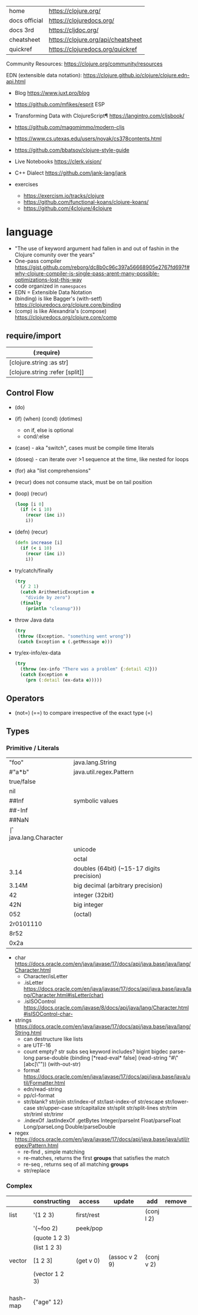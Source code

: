 |---------------+------------------------------------|
| home          | https://clojure.org/               |
| docs official | https://clojuredocs.org/           |
| docs 3rd      | https://cljdoc.org/                |
| cheatsheet    | https://clojure.org/api/cheatsheet |
| quickref      | https://clojuredocs.org/quickref   |
|---------------+------------------------------------|

Community Resources: https://clojure.org/community/resources

EDN (extensible data notation): https://clojure.github.io/clojure/clojure.edn-api.html

- Blog https://www.juxt.pro/blog
- https://github.com/mfikes/esprit ESP
- Transforming Data with ClojureScript¶ https://langintro.com/cljsbook/
- https://github.com/magomimmo/modern-cljs
- https://www.cs.utexas.edu/users/novak/cs378contents.html
- https://github.com/bbatsov/clojure-style-guide
- Live Notebooks https://clerk.vision/
- C++ Dialect https://github.com/jank-lang/jank

- exercises
  - https://exercism.io/tracks/clojure
  - https://github.com/functional-koans/clojure-koans/
  - https://github.com/4clojure/4clojure

* language

- "The use of keyword argument had fallen in and out of fashin in the Clojure comunity over the years"
- One-pass compiler https://gist.github.com/reborg/dc8b0c96c397a56668905e2767fd697f#why-clojure-compiler-is-single-pass-arent-many-possible-optimizations-lost-this-way
- code organized in ~namespaces~
- EDN = Extensible Data Notation
- (binding) is like Bagger's (with-setf) https://clojuredocs.org/clojure.core/binding
- (comp)    is like Alexandria's (compose) https://clojuredocs.org/clojure.core/comp

** require/import
| (:require)                      |   |
|---------------------------------+---|
| [clojure.string :as str]        |   |
| [clojure.string :refer [split]] |   |
|---------------------------------+---|
** Control Flow

- (do)
- (if) (when) (cond) (dotimes)
  - on if, else is optional
  - cond/:else
- (case)  - aka "switch", cases must be compile time literals
- (doseq) - can iterate over >1 sequence at the time, like nested for loops
- (for) aka "list comprehensions"
- (recur) does not consume stack, must be on tail position

- (loop) (recur)
  #+begin_src clojure
    (loop [i 0]
      (if (< i 10)
        (recur (inc i))
        i))
  #+end_src

- (defn) (recur)
  #+begin_src clojure
    (defn increase [i]
      (if (< i 10)
        (recur (inc i))
        i))
  #+end_src

- try/catch/finally
  #+begin_src clojure
    (try
      (/ 2 1)
      (catch ArithmeticException e
        "divide by zero")
      (finally
        (println "cleanup")))
  #+end_src

- throw Java data
  #+begin_src clojure
    (try
     (throw (Exception. "something went wrong"))
     (catch Exception e (.getMessage e)))
  #+end_src

- try/ex-info/ex-data
  #+begin_src clojure
    (try
      (throw (ex-info "There was a problem" {:detail 42}))
      (catch Exception e
        (prn (:detail (ex-data e)))))
  #+end_src

** Operators
- (not=)
  (==) to compare irrespective of the exact type
  (=)
** Types
*** Primitive / Literals
|------------+-------------------------------------------|
| "foo"      | java.lang.String                          |
| #"a*b"     | java.util.regex.Pattern                   |
| true/false |                                           |
| nil        |                                           |
|------------+-------------------------------------------|
| ##Inf      | symbolic values                           |
| ##-Inf     |                                           |
| ##NaN      |                                           |
|------------+-------------------------------------------|
| \f         | java.lang.Character                       |
| \newline   |                                           |
| \uNNNN     | unicode                                   |
| \oNNN      | octal                                     |
|------------+-------------------------------------------|
| 3.14       | doubles (64bit) (~15-17 digits precision) |
| 3.14M      | big decimal (arbitrary precision)         |
|------------+-------------------------------------------|
| 42         | integer (32bit)                           |
| 42N        | big integer                               |
| 052        | (octal)                                   |
| 2r0101110  |                                           |
| 8r52       |                                           |
| 0x2a       |                                           |
|------------+-------------------------------------------|
- char https://docs.oracle.com/en/java/javase/17/docs/api/java.base/java/lang/Character.html
  - Character/isLetter
  - .isLetter https://docs.oracle.com/en/java/javase/17/docs/api/java.base/java/lang/Character.html#isLetter(char)
  - .isISOControl https://docs.oracle.com/javase/8/docs/api/java/lang/Character.html#isISOControl-char-

- strings https://docs.oracle.com/en/java/javase/17/docs/api/java.base/java/lang/String.html
  * can destructure like lists
  * are UTF-16
  * count empty? str subs seq keyword includes?
    bigint bigdec parse-long parse-double
    (binding [*read-eval* false] (read-string "#\"[abc]\""))
    (with-out-str)
  * format https://docs.oracle.com/en/java/javase/17/docs/api/java.base/java/util/Formatter.html
  * edn/read-string
  * pp/cl-format
  * str/blank? str/join str/index-of str/last-index-of
    str/escape
    str/lower-case str/upper-case str/capitalize
    str/split str/split-lines
    str/trim str/triml str/trimr
  * .indexOf .lastIndexOf .getBytes
    Integer/parseInt Float/parseFloat Long/parseLong Double/parseDouble

- regex https://docs.oracle.com/en/java/javase/17/docs/api/java.base/java/util/regex/Pattern.html
  - re-find   , simple matching
  - re-matches, returns the first *groups* that satisfies the match
  - re-seq    , returns seq of all matching *groups*
  - str/replace

*** Complex

|----------+----------------------+------------+---------------------+-------------+-------------+--------------------------------------------------|
|          | constructing         | access     | update              | add         | remove      | destructuring                                    |
|----------+----------------------+------------+---------------------+-------------+-------------+--------------------------------------------------|
| list     | '(1 2 3)             | first/rest |                     | (conj l 2)  |             | [one _ & tail :as all]                           |
|          | '(~foo 2)            | peek/pop   |                     |             |             |                                                  |
|          | (quote 1 2 3)        |            |                     |             |             |                                                  |
|          | (list 1 2 3)         |            |                     |             |             |                                                  |
|----------+----------------------+------------+---------------------+-------------+-------------+--------------------------------------------------|
| vector   | [1 2 3]              | (get v 0)  | (assoc v 2 9)       | (conj v 2)  |             | sequential destructuring                         |
|          | (vector 1 2 3)       |            |                     |             |             | associative destructuring                        |
|----------+----------------------+------------+---------------------+-------------+-------------+--------------------------------------------------|
| hash-map | {"age" 12}           |            |                     |             |             | {age "age" :or {age "Not age provided"} :as all} |
|          |                      |            |                     |             |             | {age :age}                                       |
|          |                      |            |                     |             |             | {age 0}                                          |
|          |                      |            |                     |             |             | {:keys [age name]}                               |
|          |                      |            |                     |             |             | {:strs [age]}                                    |
|          |                      |            |                     |             |             | {:syms [last-name]}                              |
|          |                      |            |                     |             |             | [val & {:keys [debug verbose]                    |
|          |                      |            |                     |             |             | ________:or {debug false, verbose false}]        |
|          |                      |            |                     |             |             | {:keys [hobby/hobbies] :person/keys [name age]}  |
|----------+----------------------+------------+---------------------+-------------+-------------+--------------------------------------------------|
| record   | (defrecord rr [age]) |            |                     |             |             | "                                                |
|----------+----------------------+------------+---------------------+-------------+-------------+--------------------------------------------------|
| sets     | #{1 2 3}             | (get s :a) |                     | (conj s :a) | (disj s :a) |                                                  |
|          | (hash-set 1 2 3)     | (s :a)     |                     |             |             |                                                  |
|          | (sorted-set 1 2 3)   |            |                     |             |             |                                                  |
|          | (set [1 2 3])        |            |                     |             |             |                                                  |
|----------+----------------------+------------+---------------------+-------------+-------------+--------------------------------------------------|
| atoms    | (atom ())            | (deref)    | (swap! foo conj :x) |             |             |                                                  |
|          |                      | @foo       | (reset! foo ())     |             |             |                                                  |
|          |                      |            | (compare-and-set!)  |             |             |                                                  |
|----------+----------------------+------------+---------------------+-------------+-------------+--------------------------------------------------|

- sets
  - union/difference/intersection
  - select/index/rename/join
- atoms
  - shared, synchronous, independent state
  - they are a reference
  - swap!, internally uses compare-and-set!
  - set-validator! get-validator
  - add-watch      remove-watch
  - swap-vals!     reset-vals!
- list
  - grow at front
  - implemented as SLL
  - contains mixed types
- vector
  - grow at end
  - implemented as maphash
  - contains mixed types
- hash-map
  - contains mixed types

** Standard Library

- https://clojure.github.io/clojure/
  https://clojuredocs.org/clojure.zip
  https://clojure.github.io/clojure/clojure.zip-api.html

|---------------+------------------------------------------------------------------|
| clojure       |                                                                  |
|---------------+------------------------------------------------------------------|
| .core         | Fundamental library of the Clojure language                      |
| .datafy       | Functions to turn objects into data. Alpha, subject to change    |
| .math         | Clojure wrapper functions for java.lang.Math static methods.     |
|---------------+------------------------------------------------------------------|
| .walk         |                                                                  |
| .zip          | Functional hierarchical zipper, with navigation, editing, and enumeration. |
| .sh           |                                                                  |
| .xml          | XML reading/writing.                                             |
| .test         | A unit testing framework.                                        |
|---------------+------------------------------------------------------------------|
| .template     | Macros that expand to repeated copies of a template expression.  |
| .string       | Clojure String utilities                                         |
| .pprint       | A Pretty Printer for Clojure                                     |
| .set          | Set operations such as union/intersection.                       |
| .stacktrace   | Print stack traces oriented towards Clojure, not Java.           |
|---------------+------------------------------------------------------------------|
| .main         | Top-level main function for Clojure *REPL* and scripts.          |
| .repl         | Utilities meant to be used interactively at the *REPL*           |
| .core.server  |                                                                  |
|---------------+------------------------------------------------------------------|
| .data         | Non-core data functions.                                         |
| .edn          |                                                                  |
| .instant      |                                                                  |
|---------------+------------------------------------------------------------------|
| .java.javadoc | A *REPL* helper to quickly open javadocs.                        |
| .java.browse  | Start a web browser from Clojure                                 |
| .java.shell   | Conveniently launch a sub-process providing its stdin and collecting its stdout |
| .java.io      | This file defines polymorphic I/O utility functions for Clojure. |
| .inspector    | Graphical object inspector for Clojure data structures.          |
| .reflect      |                                                                  |
|---------------+------------------------------------------------------------------|


* snippets
** memoize
https://clojure.org/reference/atoms
#+begin_src clojure
(defn memoize
  [f]
  (let [mem (atom {})]
    (fn [& args]
      (if-let [e (find @mem args)]
        (val e)
        (let [ret (apply f args)]
          (swap! mem assoc args ret)
          ret)))))
#+end_src

** open a file
#+begin_src clojure
  (with-open [f (clojure.java.io/writer "/tmp/new")]
    (.write f "some text"))
#+end_src

* codebases

- https://shaunlebron.github.io/t3tr0s-slides/#0
